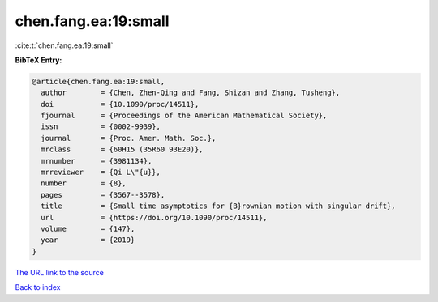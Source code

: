 chen.fang.ea:19:small
=====================

:cite:t:`chen.fang.ea:19:small`

**BibTeX Entry:**

.. code-block:: bibtex

   @article{chen.fang.ea:19:small,
     author        = {Chen, Zhen-Qing and Fang, Shizan and Zhang, Tusheng},
     doi           = {10.1090/proc/14511},
     fjournal      = {Proceedings of the American Mathematical Society},
     issn          = {0002-9939},
     journal       = {Proc. Amer. Math. Soc.},
     mrclass       = {60H15 (35R60 93E20)},
     mrnumber      = {3981134},
     mrreviewer    = {Qi L\"{u}},
     number        = {8},
     pages         = {3567--3578},
     title         = {Small time asymptotics for {B}rownian motion with singular drift},
     url           = {https://doi.org/10.1090/proc/14511},
     volume        = {147},
     year          = {2019}
   }
`The URL link to the source <https://doi.org/10.1090/proc/14511>`_


`Back to index <../By-Cite-Keys.html>`_
